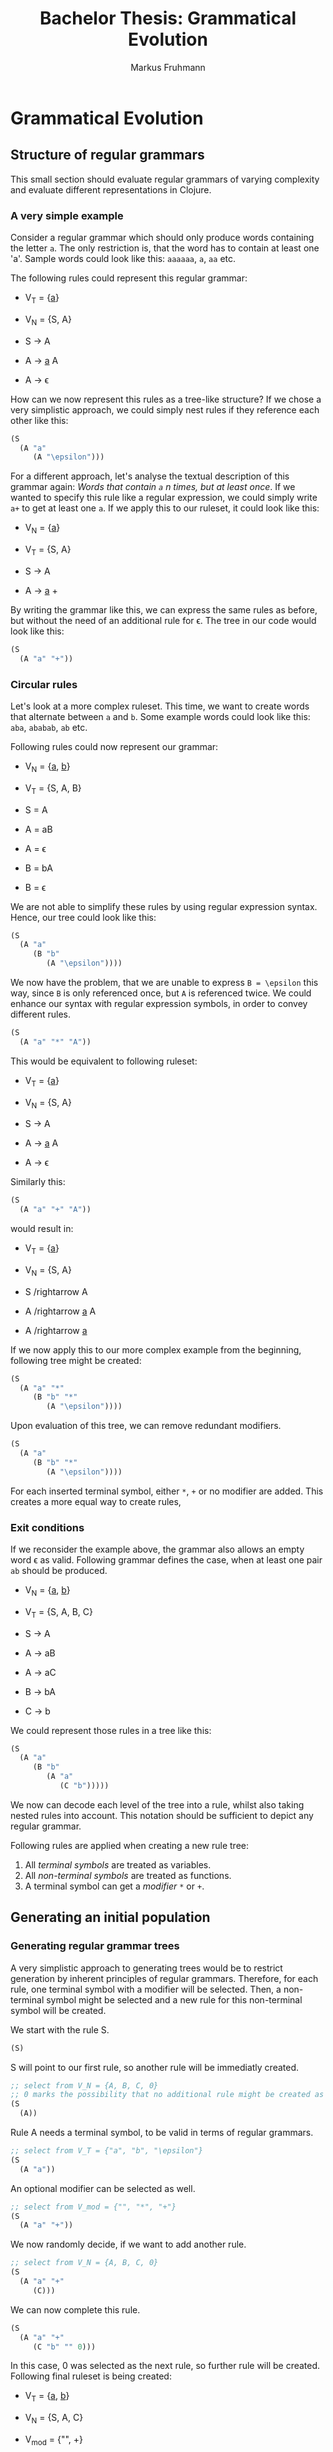 #+title: Bachelor Thesis: Grammatical Evolution
#+description: Documentation for a grammatical evolution project with regular grammars.
#+author: Markus Fruhmann

* Grammatical Evolution
** Structure of regular grammars
This small section should evaluate regular grammars of varying complexity and evaluate different representations in Clojure.

*** A very simple example
Consider a regular grammar which should only produce words containing the letter ~a~. The only restriction is, that the word has to contain at least one 'a'.
Sample words could look like this: ~aaaaaa~, ~a~, ~aa~ etc.

The following rules could represent this regular grammar:

- V_{T} = {_a_}
- V_{N} = {S, A}

- S \rightarrow A
- A \rightarrow _a_ A
- A \rightarrow \epsilon

How can we now represent this rules as a tree-like structure? If we chose a very simplistic approach, we could simply nest rules if they reference each other like this:
#+begin_src clojure
(S
  (A "a"
     (A "\epsilon")))
#+end_src

For a different approach, let's analyse the textual description of this grammar again: /Words that contain ~a~ n times, but at least once/. If we wanted to specify this rule like a regular expression, we could simply write ~a+~ to get at least one ~a~. If we apply this to our ruleset, it could look like this:

- V_{N} = {_a_}
- V_{T} = {S, A}

- S \rightarrow A
- A \rightarrow _a_ +

By writing the grammar like this, we can express the same rules as before, but without the need of an additional rule for \epsilon.
The tree in our code would look like this:
#+begin_src clojure
(S
  (A "a" "+"))
#+end_src

*** Circular rules
Let's look at a more complex ruleset. This time, we want to create words that alternate between ~a~ and ~b~. Some example words could look like this: ~aba~, ~ababab~, ~ab~ etc.

Following rules could now represent our grammar:

- V_{N} = {_a_, _b_}
- V_{T} = {S, A, B}

- S = A
- A = aB
- A = \epsilon
- B = bA
- B = \epsilon

We are not able to simplify these rules by using regular expression syntax. Hence, our tree could look like this:
#+begin_src clojure
(S
  (A "a"
     (B "b"
        (A "\epsilon"))))
#+end_src

We now have the problem, that we are unable to express =B = \epsilon= this way, since =B= is only referenced once, but =A= is referenced twice.
We could enhance our syntax with regular expression symbols, in order to convey different rules.

#+begin_src clojure
(S
  (A "a" "*" "A"))
#+end_src

This would be equivalent to following ruleset:

- V_{T} = {_a_}
- V_{N} = {S, A}

- S \rightarrow A
- A \rightarrow _a_ A
- A \rightarrow \epsilon

Similarly this:

#+begin_src clojure
(S
  (A "a" "+" "A"))
#+end_src

would result in:

- V_{T} = {_a_}
- V_{N} = {S, A}

- S /rightarrow A
- A /rightarrow _a_ A
- A /rightarrow _a_

If we now apply this to our more complex example from the beginning, following tree might be created:
#+begin_src clojure
(S
  (A "a" "*"
     (B "b" "*"
        (A "\epsilon"))))
#+end_src

Upon evaluation of this tree, we can remove redundant modifiers.
#+begin_src clojure
(S
  (A "a"
     (B "b" "*"
        (A "\epsilon"))))
#+end_src

For each inserted terminal symbol, either ~*~, ~+~ or no modifier are added. This creates a more equal way to create rules,

*** Exit conditions
If we reconsider the example above, the grammar also allows an empty word \epsilon as valid. Following grammar defines the case, when at least one pair ~ab~ should be produced.

- V_{N} = {_a_, _b_}
- V_{T} = {S, A, B, C}

- S \rightarrow A
- A \rightarrow aB
- A \rightarrow aC
- B \rightarrow bA
- C \rightarrow b

We could represent those rules in a tree like this:
#+begin_src clojure
(S
  (A "a"
     (B "b"
        (A "a"
           (C "b")))))
#+end_src

We now can decode each level of the tree into a rule, whilst also taking nested rules into account. This notation should be sufficient to depict any regular grammar.

Following rules are applied when creating a new rule tree:
1. All /terminal symbols/ are treated as variables.
2. All /non-terminal symbols/ are treated as functions.
3. A terminal symbol can get a /modifier/ ~*~ or ~+~.

** Generating an initial population
*** Generating regular grammar trees
A very simplistic approach to generating trees would be to restrict generation by inherent principles of regular grammars. Therefore, for each rule, one terminal symbol with a modifier will be selected. Then, a non-terminal symbol might be selected and a new rule for this non-terminal symbol will be created.

We start with the rule S.
#+begin_src clojure
(S)
#+end_src
S will point to our first rule, so another rule will be immediatly created.
#+begin_src clojure
;; select from V_N = {A, B, C, 0}
;; 0 marks the possibility that no additional rule might be created as well
(S
  (A))
#+end_src
Rule A needs a terminal symbol, to be valid in terms of regular grammars.
#+begin_src clojure
;; select from V_T = {"a", "b", "\epsilon"}
(S
  (A "a"))
#+end_src
An optional modifier can be selected as well.
#+begin_src clojure
;; select from V_mod = {"", "*", "+"}
(S
  (A "a" "+"))
#+end_src
We now randomly decide, if we want to add another rule.
#+begin_src clojure
;; select from V_N = {A, B, C, 0}
(S
  (A "a" "+"
     (C)))
#+end_src
We can now complete this rule.
#+begin_src clojure
(S
  (A "a" "+"
     (C "b" "" 0)))
#+end_src
In this case, 0 was selected as the next rule, so further rule will be created. Following final ruleset is being created:

- V_{T} = {_a_, _b_}
- V_{N} = {S, A, C}
- V_{mod} = {"", +}

- S \rightarrow A
- A \rightarrow _a_ C
- A \rightarrow _a_
- C \rightarrow _b_

*** grow
*** full
*** ramped half-and-half
